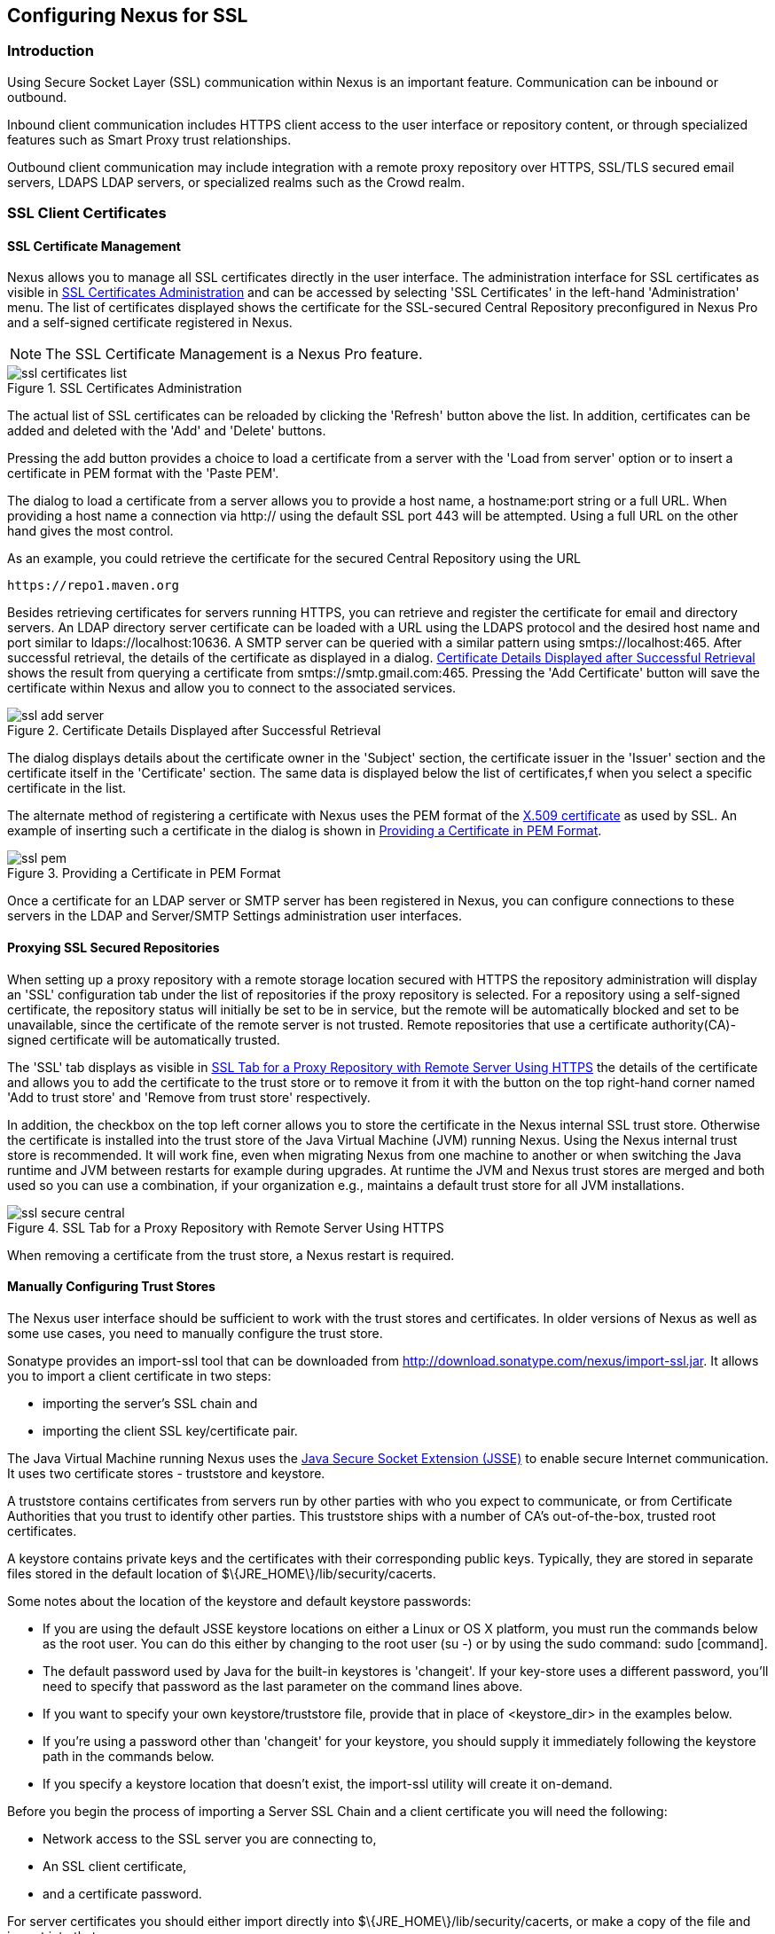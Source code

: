 [[ssl]]
== Configuring Nexus for SSL

[[ssl-sect-introduction]]
=== Introduction

Using Secure Socket Layer (SSL) communication within Nexus is an important feature. Communication can be inbound or
outbound.

Inbound client communication includes HTTPS client access to the user interface or repository content, or
through specialized features such as Smart Proxy trust relationships.

Outbound client communication may include integration with a remote proxy repository over HTTPS, SSL/TLS secured
email servers, LDAPS LDAP servers, or specialized realms such as the Crowd realm.

[[ssl-sect-client-cert]]
=== SSL Client Certificates

[[ssl-sect-client-cert-mgt]]
==== SSL Certificate Management

Nexus allows you to manage all SSL certificates directly in the user
interface. The administration interface for SSL certificates as
visible in <<fig-ssl-certificates-list>> and can be accessed by
selecting 'SSL Certificates' in the left-hand 'Administration'
menu. The list of certificates displayed shows the certificate for the
SSL-secured Central Repository preconfigured in Nexus Pro and
a self-signed certificate registered in Nexus.

NOTE: The SSL Certificate Management is a Nexus Pro feature.

[[fig-ssl-certificates-list]]
.SSL Certificates Administration
image::figs/web/ssl-certificates-list.png[scale=50]

The actual list of SSL certificates can be reloaded by clicking the
'Refresh' button above the list. In addition, certificates can be added
and deleted with the 'Add' and 'Delete' buttons.

Pressing the add button provides a choice to load a certificate from a
server with the 'Load from server' option or to insert a certificate
in PEM format with the 'Paste PEM'.

The dialog to load a certificate from a server allows you to provide a
host name, a +hostname:port+ string or a full URL. When providing a
host name a connection via http:// using the default SSL port 443 will
be attempted. Using a full URL on the other hand gives the most
control.

As an example, you could retrieve the certificate for the secured Central
Repository using the URL
----
https://repo1.maven.org
----

Besides retrieving certificates for servers running HTTPS, you can
retrieve and register the certificate for email and
directory servers. An LDAP directory server certificate can be loaded
with a URL using the LDAPS protocol and the desired host name and port
similar to +ldaps://localhost:10636+. A SMTP server can be queried
with a similar pattern using +smtps://localhost:465+. After successful
retrieval, the details of the certificate as displayed in a
dialog. <<fig-ssl-add-server>> shows the result from querying a
certificate from +smtps://smtp.gmail.com:465+. Pressing the 'Add
Certificate' button will save the certificate within Nexus and allow
you to connect to the associated services.

[[fig-ssl-add-server]]
.Certificate Details Displayed after Successful Retrieval
image::figs/web/ssl-add-server.png[scale=50]

The dialog displays details about the certificate owner in the
'Subject' section, the certificate issuer in the 'Issuer' section and
the certificate itself in the 'Certificate' section. The same data is
displayed below the list of certificates,f when you select a specific
certificate in the list.

The alternate method of registering a certificate with Nexus uses the
PEM format of the http://en.wikipedia.org/wiki/X.509[X.509
certificate] as used by SSL. An example of inserting such a
certificate in the dialog is shown in <<fig-ssl-pem>>.

[[fig-ssl-pem]]
.Providing a Certificate in PEM Format
image::figs/web/ssl-pem.png[scale=50]

Once a certificate for an LDAP server or SMTP server has been
registered in Nexus, you can configure connections to these servers in
the LDAP and Server/SMTP Settings administration user interfaces.

==== Proxying SSL Secured Repositories

When setting up a proxy repository with a remote storage location
secured with HTTPS the repository administration will display an 'SSL'
configuration tab under the list of repositories if the proxy
repository is selected. For a repository using a self-signed
certificate, the repository status will initially be set to be in
service, but the remote will be automatically blocked and set to be
unavailable, since the certificate of the remote server is not
trusted. Remote repositories that use a certificate authority(CA)-signed 
certificate will be automatically trusted.

The 'SSL' tab displays as visible in <<fig-ssl-secure-central>> the
details of the certificate and allows you to add the certificate to
the trust store or to remove it from it with the button on the top
right-hand corner named 'Add to trust store' and 'Remove from trust
store' respectively. 

In addition, the checkbox on the top left corner allows you to store
the certificate in the Nexus internal SSL trust store. Otherwise the
certificate is installed into the trust store of the Java Virtual 
Machine (JVM) running Nexus. Using the Nexus internal trust store is 
recommended. It will work fine, even when migrating Nexus from one 
machine to another or when switching the Java runtime and JVM between 
restarts for example during upgrades. At runtime the JVM and Nexus 
trust stores are merged and both used so you can use a combination, 
if your organization e.g., maintains a default trust store for all 
JVM installations.

[[fig-ssl-secure-central]]
.SSL Tab for a Proxy Repository with Remote Server Using HTTPS
image::figs/web/ssl-secure-central.png[scale=50]

When removing a certificate from the trust store, a Nexus restart is required.

==== Manually Configuring Trust Stores

The Nexus user interface should be sufficient to work with the trust
stores and certificates. In older versions of Nexus as well as
some use cases, you need to manually configure the trust store. 

Sonatype provides an import-ssl tool that can be downloaded from 
http://download.sonatype.com/nexus/import-ssl.jar[http://download.sonatype.com/nexus/import-ssl.jar]. 
It allows you to import a client certificate in two steps: 

* importing the server's SSL chain and 
* importing the client SSL key/certificate pair.

The Java Virtual Machine running Nexus uses the
http://docs.oracle.com/javase/6/docs/technotes/guides/security/jsse/JSSERefGuide.html[Java
Secure Socket Extension (JSSE)] to enable secure Internet
communication. It uses two certificate stores - +truststore+ and +keystore+.

A truststore contains certificates from servers run by other parties
with who you expect to communicate, or from Certificate Authorities
that you trust to identify other parties. This truststore ships with a
number of CA's out-of-the-box, trusted root certificates.

A keystore contains private keys and the certificates with their 
corresponding public keys. Typically,  they are stored in separate 
files stored in the default location of +$\{JRE_HOME\}/lib/security/cacerts+.

Some notes about the location of the keystore and default
keystore passwords:

* If you are using the default JSSE keystore locations on either a
Linux or OS X platform, you must run the commands below as the
root user. You can do this either by changing to the root user (+su -+)
or by using the sudo command: +sudo [command]+.

* The default password used by Java for the built-in keystores is
'changeit'. If your key-store uses a different password, you'll need to
specify that password as the last parameter on the command lines
above.

* If you want to specify your own keystore/truststore file, provide that in
place of <keystore_dir> in the examples below.

* If you're using a password other than 'changeit' for your keystore,
you should supply it immediately following the keystore path in the
commands below.

* If you specify a keystore location that doesn't exist, the
import-ssl utility will create it on-demand.

Before you begin the process of importing a Server SSL Chain and a
client certificate you will need the following:

* Network access to the SSL server you are connecting to,

* An SSL client certificate, 

* and a certificate password.

For server certificates you should either import directly into
+$\{JRE_HOME\}/lib/security/cacerts+, or make a copy of the file and
import into that. 

WARNING: If you replace the existing truststore rather than adding to
it or if you override the truststore location, you will lose all of
the trusted CA root certificates of the JRE and no SSL sites will be
accessible.

===== Import the Server SSL Chain

The first command imports the entire self-signed SSL certificate chain
for central.sonatype.com into your JSSE keystore:

----
$ java -jar import-ssl.jar server repo1.maven.org <keystore>
----

Substitute the server name used in the previous listing with
the server name to which you are attempting to connect. This particular
command will connect to +https://repo1.maven.org+, retrieve, and
import the server's SSL certificate chain.

===== Import the Client SSL Key/Certificate Pair

The second command imports your client-side SSL certificate into the
JSSE keystore, so Nexus can send it along to the server for
authentication:

----
$ java -jar import-ssl.jar client <your-certificate.p12> \
<your-certificate-password> keystore
----

When the client command completes, you should see a line containing
the keystore path. Please note this, as you will use it in your 
next configuration step. 

----
...
Writing keystore: /System/Library/Frameworks/JavaVM.framework/\
Versions/1.6.0/Home/lib/security/jssecacerts
----

If you want to make a new keystore into which to import your keys, 
use the keytool that ships with your Java installation to
create an empty keystore:

----
keytool -genkey -alias foo -keystore keystore 
keytool -delete -alias foo -keystore keystore 
----

TIP: Make sure to use the keytool commands for your Java version used
to run Nexus. The documentation for keytool is available online for
http://docs.oracle.com/javase/6/docs/technotes/tools/windows/keytool.html[Java
6] as well as
http://docs.oracle.com/javase/7/docs/technotes/tools/windows/keytool.html[Java
7].


===== Configuring Nexus Startup

Once both sets of SSL certificates are imported to your keystore
and/or truststore, you can modify the 'wrapper.conf' file located
in '$NEXUS_HOME/bin/jsw/conf/' to inject the JSSE system properties necessary
to use these certificates, as seen below adapting the iterator number
(10, 11.. ) to start at the last used value, which depends on the rest
of your configuration.

----
wrapper.java.additional.10=-Djavax.net.ssl.keyStore=<keystore>
wrapper.java.additional.11=-Djavax.net.ssl.keyStorePassword=<keystore_password>
wrapper.java.additional.12=-Djavax.net.ssl.trustStore=<truststore>
wrapper.java.additional.13=-Djavax.net.ssl.trustStorePassword=<truststore_password>
----

Once you have configured the Nexus startup option shown above, restart
Nexus and attempt to proxy a remote repository which requires an SSL
client certificate. Nexus will use the keystore location and keystore
password to configure the SSL interaction to accept the server's SSL
certificate and send the appropriate client SSL certificate using the
manual configuration you have completed with the import-ssl tool.

[[ssl-sect-ssl-direct]]
=== Configuring Nexus to Serve via SSL

Providing access to the Nexus user interface and content via HTTPS
only is a recommended best practice for any deployment.

The recommended approach to implementation is to proxy Nexus behind a
server that is configured to serve content via SSL and leave Nexus
configured for http. The advantage of this approach is that Nexus can
easily be upgraded and there is no need to work with the JVM
truststore. In addition, you can use the expertise of your system
administrators and the preferred server for achieving the proxying,
which in most cases will already be in place for other systems.

Common choices are servers like Apache httpd, nginx, Eclipse Jetty or
even dedicated hardware appliances. All of them can easily be
configured to serve SSL content, and there is a large amount of
reference material available for configuring these servers to serve
secure content. For example, Apache httpd would be configured to use
mod_ssl.

Alternatively the Jetty instance that is part of the default Nexus
install can be configured to serve SSL content directly, and if you
would like to avoid the extra work of putting a web server like Apache
httpd in front of Nexus, this section shows you how to do that.

TIP: Keep in mind that you will have to redo some of these
configurations each time you upgrade Nexus, since they are
modifications to the embedded Jetty instance located in '$NEXUS_HOME'.

To configure Nexus to serve SSL directly to clients, you need to
perform the following steps: 

As a first step you have to add the file +jetty-https.xml+ to the
Jetty startup configuration in +wrapper.conf+ as detailed in
<<nexus-home-conf>>.

Next, the HTTP port you want to use for the HTTPS connection has to be
  defined by setting the +application-port-ssl+ property in
  +nexus.properties+. 
----
application-port-ssl=8443
----


Now you are ready to create a keystore file. Instructions are
available on the
http://www.eclipse.org/jetty/documentation/current/configuring-ssl.html[Eclipse
Jetty documentation site] or directly on the documentation site for
the
http://docs.oracle.com/javase/7/docs/technotes/tools/windows/keytool.html[keytool]. As
a result of this procedure you will have a +keystore+ file and the
password values for +keyStorePassword+, +keyManagerPassword+ and
+trustStorePassword+.

Insert the values in the +jetty-https.xml+ file in
+NEXUS_HOME/conf+. The default configuration in that file suggests to
create a subdirectory +NEXUS_HOME/conf/ssl+ and copy the +keystore+
file in there and rename it to +keystore.jks+. You can either do that
or choose a different location or filename for your keystore file and
update the paths for the +keystore+ and +truststore+ in the
+jetty-https.xml+ file.

Once this is all in place you can start up Nexus and access the user
interface at e.g., +https://localhost:8443/nexus+. If you have just
created a self-signed certificate, modern web browsers will warn you
about the certificate and you will have to acknowledge the fact that
the certificate is self-signed. To avoid this behavior, you have to
get a certificate signed by a signing authority or reconfigure the web
browser.

Nexus is now available via HTTPS. If desired you can configure
automatic redirection from HTTP to HTTPS by adding usage of
+jetty-http-redirect-to-https.xml+ as additional app parameters in
+wrapper.conf+ as well as update the +Base URL+ in your Nexus server
configuration.


////
/* Local Variables: */
/* ispell-personal-dictionary: "ispell.dict" */
/* End:             */
////
